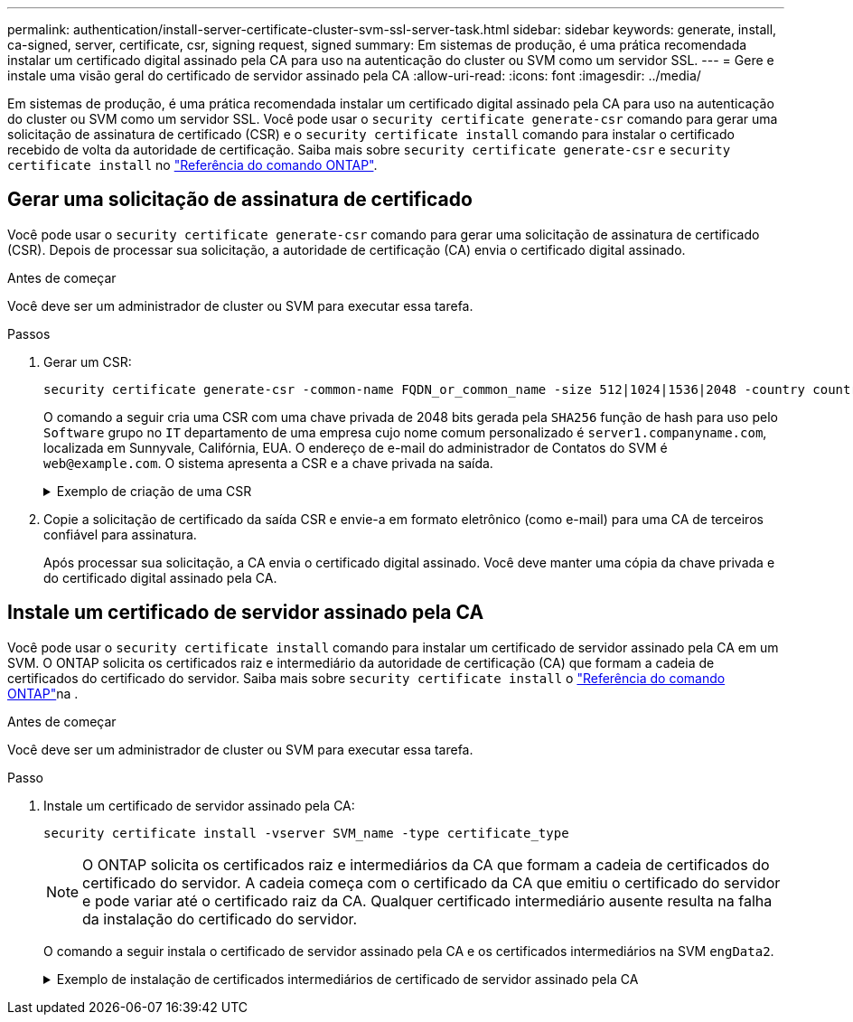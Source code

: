 ---
permalink: authentication/install-server-certificate-cluster-svm-ssl-server-task.html 
sidebar: sidebar 
keywords: generate, install, ca-signed, server, certificate, csr, signing request, signed 
summary: Em sistemas de produção, é uma prática recomendada instalar um certificado digital assinado pela CA para uso na autenticação do cluster ou SVM como um servidor SSL. 
---
= Gere e instale uma visão geral do certificado de servidor assinado pela CA
:allow-uri-read: 
:icons: font
:imagesdir: ../media/


[role="lead"]
Em sistemas de produção, é uma prática recomendada instalar um certificado digital assinado pela CA para uso na autenticação do cluster ou SVM como um servidor SSL. Você pode usar o `security certificate generate-csr` comando para gerar uma solicitação de assinatura de certificado (CSR) e o `security certificate install` comando para instalar o certificado recebido de volta da autoridade de certificação. Saiba mais sobre `security certificate generate-csr` e `security certificate install` no link:https://docs.netapp.com/us-en/ontap-cli/search.html?q=security+certificate["Referência do comando ONTAP"^].



== Gerar uma solicitação de assinatura de certificado

Você pode usar o `security certificate generate-csr` comando para gerar uma solicitação de assinatura de certificado (CSR). Depois de processar sua solicitação, a autoridade de certificação (CA) envia o certificado digital assinado.

.Antes de começar
Você deve ser um administrador de cluster ou SVM para executar essa tarefa.

.Passos
. Gerar um CSR:
+
[source, cli]
----
security certificate generate-csr -common-name FQDN_or_common_name -size 512|1024|1536|2048 -country country -state state -locality locality -organization organization -unit unit -email-addr email_of_contact -hash-function SHA1|SHA256|MD5
----
+
O comando a seguir cria uma CSR com uma chave privada de 2048 bits gerada pela `SHA256` função de hash para uso pelo `Software` grupo no `IT` departamento de uma empresa cujo nome comum personalizado é `server1.companyname.com`, localizada em Sunnyvale, Califórnia, EUA. O endereço de e-mail do administrador de Contatos do SVM é `web@example.com`. O sistema apresenta a CSR e a chave privada na saída.

+
.Exemplo de criação de uma CSR
[%collapsible]
====
[listing]
----
cluster1::>security certificate generate-csr -common-name server1.companyname.com -size 2048 -country US -state California -locality Sunnyvale -organization IT -unit Software -email-addr web@example.com -hash-function SHA256

Certificate Signing Request :
-----BEGIN CERTIFICATE REQUEST-----
<certificate_value>
-----END CERTIFICATE REQUEST-----


Private Key :
-----BEGIN RSA PRIVATE KEY-----
<key_value>
-----END RSA PRIVATE KEY-----

NOTE: Keep a copy of your certificate request and private key for future reference.
----
====
. Copie a solicitação de certificado da saída CSR e envie-a em formato eletrônico (como e-mail) para uma CA de terceiros confiável para assinatura.
+
Após processar sua solicitação, a CA envia o certificado digital assinado. Você deve manter uma cópia da chave privada e do certificado digital assinado pela CA.





== Instale um certificado de servidor assinado pela CA

Você pode usar o `security certificate install` comando para instalar um certificado de servidor assinado pela CA em um SVM. O ONTAP solicita os certificados raiz e intermediário da autoridade de certificação (CA) que formam a cadeia de certificados do certificado do servidor. Saiba mais sobre `security certificate install` o link:https://docs.netapp.com/us-en/ontap-cli/security-certificate-install.html["Referência do comando ONTAP"^]na .

.Antes de começar
Você deve ser um administrador de cluster ou SVM para executar essa tarefa.

.Passo
. Instale um certificado de servidor assinado pela CA:
+
[source, cli]
----
security certificate install -vserver SVM_name -type certificate_type
----
+
[NOTE]
====
O ONTAP solicita os certificados raiz e intermediários da CA que formam a cadeia de certificados do certificado do servidor. A cadeia começa com o certificado da CA que emitiu o certificado do servidor e pode variar até o certificado raiz da CA. Qualquer certificado intermediário ausente resulta na falha da instalação do certificado do servidor.

====
+
O comando a seguir instala o certificado de servidor assinado pela CA e os certificados intermediários na SVM `engData2`.

+
.Exemplo de instalação de certificados intermediários de certificado de servidor assinado pela CA
[%collapsible]
====
[listing]
----
cluster1::>security certificate install -vserver engData2 -type server
Please enter Certificate: Press <Enter> when done
-----BEGIN CERTIFICATE-----
<certificate_value>
-----END CERTIFICATE-----


Please enter Private Key: Press <Enter> when done
-----BEGIN RSA PRIVATE KEY-----
<key_value>
-----END RSA PRIVATE KEY-----

Do you want to continue entering root and/or intermediate certificates {y|n}: y

Please enter Intermediate Certificate: Press <Enter> when done
-----BEGIN CERTIFICATE-----
<certificate_value>
-----END CERTIFICATE-----


Do you want to continue entering root and/or intermediate certificates {y|n}: y

Please enter Intermediate Certificate: Press <Enter> when done
-----BEGIN CERTIFICATE-----
<certificate_value>
-----END CERTIFICATE-----


Do you want to continue entering root and/or intermediate certificates {y|n}: n

You should keep a copy of the private key and the CA-signed digital certificate for future reference.
----
====

